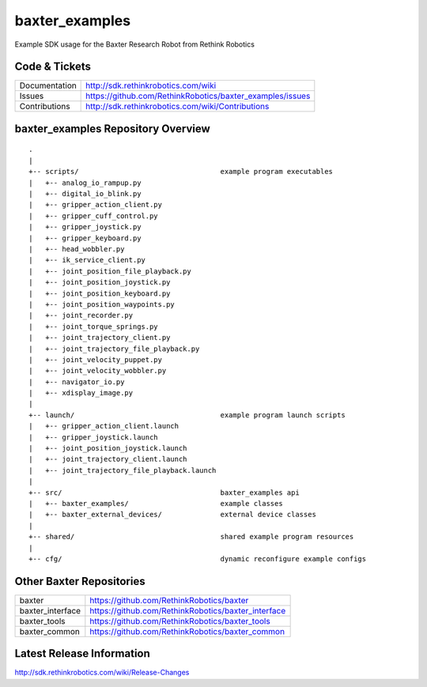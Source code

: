 baxter_examples
===============

Example SDK usage for the Baxter Research Robot from Rethink Robotics

Code & Tickets
--------------

+-----------------+----------------------------------------------------------------+
| Documentation   | http://sdk.rethinkrobotics.com/wiki                            |
+-----------------+----------------------------------------------------------------+
| Issues          | https://github.com/RethinkRobotics/baxter_examples/issues      |
+-----------------+----------------------------------------------------------------+
| Contributions   | http://sdk.rethinkrobotics.com/wiki/Contributions              |
+-----------------+----------------------------------------------------------------+

baxter_examples Repository Overview
-----------------------------------

::

     .
     |
     +-- scripts/                                  example program executables
     |   +-- analog_io_rampup.py
     |   +-- digital_io_blink.py
     |   +-- gripper_action_client.py
     |   +-- gripper_cuff_control.py
     |   +-- gripper_joystick.py
     |   +-- gripper_keyboard.py
     |   +-- head_wobbler.py
     |   +-- ik_service_client.py
     |   +-- joint_position_file_playback.py
     |   +-- joint_position_joystick.py
     |   +-- joint_position_keyboard.py
     |   +-- joint_position_waypoints.py
     |   +-- joint_recorder.py
     |   +-- joint_torque_springs.py
     |   +-- joint_trajectory_client.py
     |   +-- joint_trajectory_file_playback.py
     |   +-- joint_velocity_puppet.py
     |   +-- joint_velocity_wobbler.py
     |   +-- navigator_io.py
     |   +-- xdisplay_image.py
     |
     +-- launch/                                   example program launch scripts
     |   +-- gripper_action_client.launch
     |   +-- gripper_joystick.launch
     |   +-- joint_position_joystick.launch
     |   +-- joint_trajectory_client.launch
     |   +-- joint_trajectory_file_playback.launch
     |
     +-- src/                                      baxter_examples api
     |   +-- baxter_examples/                      example classes
     |   +-- baxter_external_devices/              external device classes
     |
     +-- shared/                                   shared example program resources
     |
     +-- cfg/                                      dynamic reconfigure example configs


Other Baxter Repositories
-------------------------

+------------------+-----------------------------------------------------+
| baxter           | https://github.com/RethinkRobotics/baxter           |
+------------------+-----------------------------------------------------+
| baxter_interface | https://github.com/RethinkRobotics/baxter_interface |
+------------------+-----------------------------------------------------+
| baxter_tools     | https://github.com/RethinkRobotics/baxter_tools     |
+------------------+-----------------------------------------------------+
| baxter_common    | https://github.com/RethinkRobotics/baxter_common    |
+------------------+-----------------------------------------------------+

Latest Release Information
--------------------------

http://sdk.rethinkrobotics.com/wiki/Release-Changes
